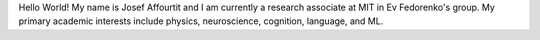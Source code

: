 .. title: Hello World!
.. slug: hello-world
.. date: 2020-06-06 09:31:05 UTC-04:00
.. tags: 
.. category: 
.. link: 
.. description: 
.. type: text

Hello World! My name is Josef Affourtit and I am currently a research associate at MIT in Ev Fedorenko's group. My primary academic interests include physics, neuroscience, cognition, language, and ML.
